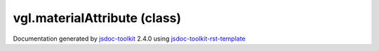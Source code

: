 

===============================================
vgl.materialAttribute (class)
===============================================


.. contents::
   :local:

.. js:class:: vgl.materialAttribute (type)

      
   
   .. ============================== constructor details ====================
   
   
   
   
   
   
   
   
   Create a new instance of class materialAttribute
   
   
   
   
   :param  type:
     
   
       
   
   
   
   
   
   
   
   
   
   
   
   
   :returns:
     
           
   
     :rtype: vgl.materialAttribute
     
   
   
   
   
   
   
   
   
   
   
   
   
   
   .. ============================== properties summary =====================
   
   
   
   .. ============================== events summary ========================
   
   
   
   
   
   .. ============================== field details ==========================
   
   
   
   .. ============================== method details =========================
   
   
   
   
   
   
   .. js:function:: vgl.materialAttribute.type()
   
       
   
       
   
       Return tyep of the material attribute
   
       
   
   
     
   
     
   
     
   
     
       
       :returns:
         
   
       :rtype: *
       
     
   
     
   
     
   
   
   
   
   .. js:function:: vgl.materialAttribute.enabled()
   
       
   
       
   
       Return if material attribute is enabled or not
   
       
   
   
     
   
     
   
     
   
     
       
       :returns:
         
   
       :rtype: boolean
       
     
   
     
   
     
   
   
   
   
   .. js:function:: vgl.materialAttribute.setup(renderState)
   
       
   
       
       
       :param  renderState:
   
         
   
         
       
       
   
       Setup (initialize) the material attribute
   
       
   
   
     
   
     
   
     
   
     
       
       :returns:
         
   
       :rtype: boolean
       
     
   
     
   
     
   
   
   
   
   .. js:function:: vgl.materialAttribute.bind(renderState)
   
       
   
       
       
       :param  renderState:
   
         
   
         
       
       
   
       Bind and activate the material attribute
   
       
   
   
     
   
     
   
     
   
     
       
       :returns:
         
   
       :rtype: boolean
       
     
   
     
   
     
   
   
   
   
   .. js:function:: vgl.materialAttribute.undoBind(renderState)
   
       
   
       
       
       :param  renderState:
   
         
   
         
       
       
   
       Undo bind and deactivate the material
   
       
   
   
     
   
     
   
     
   
     
       
       :returns:
         
   
       :rtype: boolean
       
     
   
     
   
     
   
   
   
   
   .. js:function:: vgl.materialAttribute.setupVertexData(renderState, key)
   
       
   
       
       
       :param  renderState:
   
         
   
         
       
       :param  key:
   
         
   
         
       
       
   
       Initialize vertex data for the material attribute
   
       
   
   
     
   
     
   
     
   
     
       
       :returns:
         
   
       :rtype: boolean
       
     
   
     
   
     
   
   
   
   
   .. js:function:: vgl.materialAttribute.bindVertexData(renderState, key)
   
       
   
       
       
       :param  renderState:
   
         
   
         
       
       :param  key:
   
         
   
         
       
       
   
       Bind and activate vertex specific data
   
       
   
   
     
   
     
   
     
   
     
       
       :returns:
         
   
       :rtype: boolean
       
     
   
     
   
     
   
   
   
   
   .. js:function:: vgl.materialAttribute.undoBindVertexData(renderState, key)
   
       
   
       
       
       :param  renderState:
   
         
   
         
       
       :param  key:
   
         
   
         
       
       
   
       Undo bind and deactivate vertex specific data
   
       
   
   
     
   
     
   
     
   
     
       
       :returns:
         
   
       :rtype: boolean
       
     
   
     
   
     
   
   
   
   .. ============================== event details =========================
   
   

.. container:: footer

   Documentation generated by jsdoc-toolkit_  2.4.0 using jsdoc-toolkit-rst-template_

.. _jsdoc-toolkit: http://code.google.com/p/jsdoc-toolkit/
.. _jsdoc-toolkit-rst-template: http://code.google.com/p/jsdoc-toolkit-rst-template/
.. _sphinx: http://sphinx.pocoo.org/




.. vim: set ft=rst :
